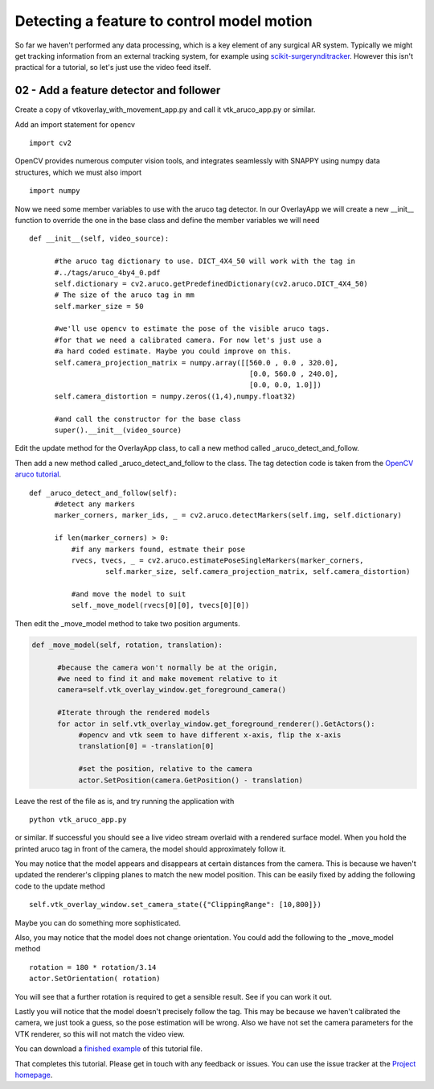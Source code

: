 .. highlight:: shell

.. _SimpleOverlayApp:

===============================================
Detecting a feature to control model motion
===============================================

So far we haven't performed any data processing, which is a key 
element of any surgical AR system. Typically we might get tracking 
information from an external tracking system, for example using
`scikit-surgerynditracker`_. However this isn't practical for a 
tutorial, so let's just use the video feed itself. 

02 - Add a feature detector and follower
~~~~~~~~~~~~~~~~~~~~~~~~~~~~~~~~~~~~~~~~
Create a copy of vtkoverlay_with_movement_app.py and call it 
vtk_aruco_app.py or similar.

Add an import statement for opencv

::

  import cv2

OpenCV provides numerous computer vision tools, and integrates seamlessly 
with SNAPPY using numpy data structures, which we must also import

::

  import numpy


Now we need some member variables to use with the aruco tag detector. In our 
OverlayApp we will create a new __init__ function to override the one in the base
class and define the member variables we will need

::

  def __init__(self, video_source):

        #the aruco tag dictionary to use. DICT_4X4_50 will work with the tag in
        #../tags/aruco_4by4_0.pdf
        self.dictionary = cv2.aruco.getPredefinedDictionary(cv2.aruco.DICT_4X4_50)
        # The size of the aruco tag in mm
        self.marker_size = 50

        #we'll use opencv to estimate the pose of the visible aruco tags.
        #for that we need a calibrated camera. For now let's just use a
        #a hard coded estimate. Maybe you could improve on this.
        self.camera_projection_matrix = numpy.array([[560.0 , 0.0 , 320.0],
                                                      [0.0, 560.0 , 240.0],
                                                      [0.0, 0.0, 1.0]])
        self.camera_distortion = numpy.zeros((1,4),numpy.float32)

        #and call the constructor for the base class
        super().__init__(video_source)



Edit the update method for the OverlayApp class, to call a new 
method called _aruco_detect_and_follow.

.. code-block:: python
   :emphasize-lines: 4,5

   def update(self):
        ret, self.img = self.video_source.read()

        #add a method to move the rendered models
        self._aruco_detect_and_follow()

        self.vtk_overlay_window.set_video_image(self.img)
        self.vtk_overlay_window._RenderWindow.Render()

Then add a new method called _aruco_detect_and_follow to the class.  
The tag detection code is taken from the `OpenCV aruco tutorial`_.

::

  def _aruco_detect_and_follow(self):
        #detect any markers
        marker_corners, marker_ids, _ = cv2.aruco.detectMarkers(self.img, self.dictionary)

        if len(marker_corners) > 0:
            #if any markers found, estmate their pose
            rvecs, tvecs, _ = cv2.aruco.estimatePoseSingleMarkers(marker_corners,
                    self.marker_size, self.camera_projection_matrix, self.camera_distortion)
            
            #and move the model to suit
            self._move_model(rvecs[0][0], tvecs[0][0])


Then edit the _move_model method to take two position arguments.  

.. code-block:: python

  def _move_model(self, rotation, translation):

        #because the camera won't normally be at the origin, 
        #we need to find it and make movement relative to it
        camera=self.vtk_overlay_window.get_foreground_camera()

        #Iterate through the rendered models
        for actor in self.vtk_overlay_window.get_foreground_renderer().GetActors():
             #opencv and vtk seem to have different x-axis, flip the x-axis
             translation[0] = -translation[0]

             #set the position, relative to the camera
             actor.SetPosition(camera.GetPosition() - translation)

Leave the rest of the file as is, and try running the application with

:: 

  python vtk_aruco_app.py

or similar. If successful you should see a live video stream overlaid with
a rendered surface model. When you hold the printed aruco tag in front of the
camera, the model should approximately follow it.

You may notice that the model appears and disappears at certain distances from the 
camera. This is because we haven't updated the renderer's clipping planes to 
match the new model position. This can be easily fixed by adding the following
code to the update method

::

  self.vtk_overlay_window.set_camera_state({"ClippingRange": [10,800]})

Maybe you can do something more sophisticated.

Also, you may notice that the model does not change orientation. You could add the following 
to the _move_model method

::

  rotation = 180 * rotation/3.14
  actor.SetOrientation( rotation)

You will see that a further rotation is required to get a sensible result. See if you can 
work it out.

Lastly you will notice that the model doesn't precisely follow the tag. This may be 
because we haven't calibrated the camera, we just took a guess, so the pose estimation 
will be wrong. Also we have not set the camera parameters for the VTK renderer, so this 
will not match the video view. 

You can download a 
`finished example`_ of this tutorial file.

That completes this tutorial. Please get in touch with any feedback or issues. You can 
use the issue tracker at the `Project homepage`_. 

.. _`scikit-surgeryvtk`: https://pypi.org/project/scikit-surgeryvtk
.. _`scikit-surgerynditracker`: https://pypi.org/project/scikit-surgerynditracker
.. _`PySide2`: https://pypi.org/project/PySide2
.. _`OpenCV` : https://pypi.org/project/opencv-contrib-python
.. _`VTK` : https://pypi.org/project/vtk
.. _`OverlayBaseApp` : https://scikit-surgeryvtk.readthedocs.io/en/latest/sksurgeryvtk.widgets.OverlayBaseApp.html#module-sksurgeryvtk.widgets.OverlayBaseApp
.. _`finished example` : https://weisslab.cs.ucl.ac.uk/WEISS/SoftwareRepositories/SNAPPY/SNAPPYTutorial01/blob/master/snappytutorial01/02_vtk_aruco_app.py
.. _`OpenCV aruco tutorial` : https://docs.opencv.org/3.4/d5/dae/tutorial_aruco_detection.html
.. _`Project homepage` : https://weisslab.cs.ucl.ac.uk/WEISS/SoftwareRepositories/SNAPPY/SNAPPYTutorial01
